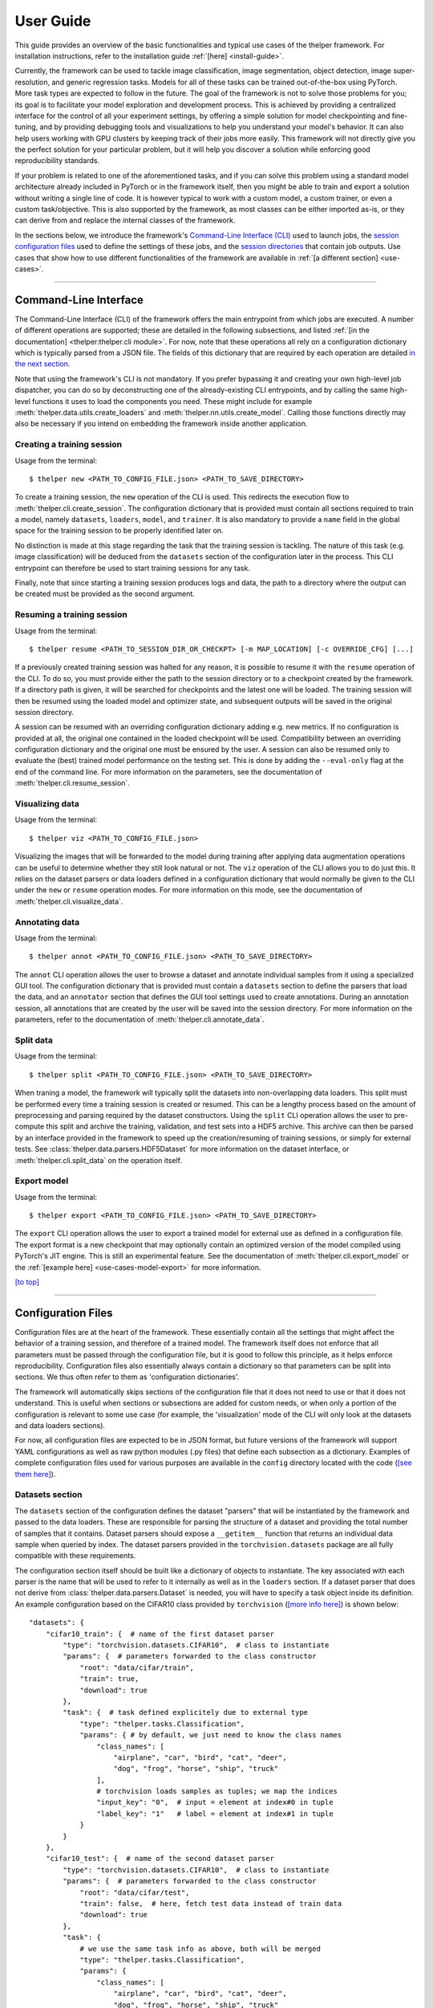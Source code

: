 .. _user-guide:

==========
User Guide
==========

This guide provides an overview of the basic functionalities and typical use cases of the thelper
framework. For installation instructions, refer to the installation guide :ref:`[here] <install-guide>`.

Currently, the framework can be used to tackle image classification, image segmentation, object detection,
image super-resolution, and generic regression tasks. Models for all of these tasks can be trained
out-of-the-box using PyTorch. More task types are expected to follow in the future. The goal of the framework
is not to solve those problems for you; its goal is to facilitate your model exploration and development
process. This is achieved by providing a centralized interface for the control of all your experiment
settings, by offering a simple solution for model checkpointing and fine-tuning, and by providing debugging
tools and visualizations to help you understand your model's behavior. It can also help users working with
GPU clusters by keeping track of their jobs more easily. This framework will not directly give you the
perfect solution for your particular problem, but it will help you discover a solution while enforcing
good reproducibility standards.

If your problem is related to one of the aforementioned tasks, and if you can solve this problem using
a standard model architecture already included in PyTorch or in the framework itself, then you might be
able to train and export a solution without writing a single line of code. It is however typical to
work with a custom model, a custom trainer, or even a custom task/objective. This is also supported
by the framework, as most classes can be either imported as-is, or they can derive from and replace the
internal classes of the framework.

In the sections below, we introduce the framework's `Command-Line Interface (CLI) <#command-line-interface>`_
used to launch jobs, the `session configuration files <#configuration-files>`_ used to define the settings
of these jobs, and the `session directories <#session-directories>`_ that contain job outputs. Use cases that
show how to use different functionalities of the framework are available in :ref:`[a different section] <use-cases>`.

-----

Command-Line Interface
======================

The Command-Line Interface (CLI) of the framework offers the main entrypoint from which jobs are executed.
A number of different operations are supported; these are detailed in the following subsections, and
listed :ref:`[in the documentation] <thelper:thelper.cli module>`. For now, note that these operations
all rely on a configuration dictionary which is typically parsed from a JSON file. The fields of this
dictionary that are required by each operation are detailed `in the next section <#configuration-files>`_.

Note that using the framework's CLI is not mandatory. If you prefer bypassing it and creating your own
high-level job dispatcher, you can do so by deconstructing one of the already-existing CLI entrypoints,
and by calling the same high-level functions it uses to load the components you need. These might include
for example :meth:`thelper.data.utils.create_loaders` and :meth:`thelper.nn.utils.create_model`. Calling
those functions directly may also be necessary if you intend on embedding the framework inside another
application.

.. _user-guide-cli-new:

Creating a training session
---------------------------

Usage from the terminal::

  $ thelper new <PATH_TO_CONFIG_FILE.json> <PATH_TO_SAVE_DIRECTORY>

To create a training session, the ``new`` operation of the CLI is used. This redirects the execution flow
to :meth:`thelper.cli.create_session`. The configuration dictionary that is provided must contain all sections
required to train a model, namely ``datasets``, ``loaders``, ``model``, and ``trainer``. It is also mandatory
to provide a ``name`` field in the global space for the training session to be properly identified later on.

No distinction is made at this stage regarding the task that the training session is tackling. The nature
of this task (e.g. image classification) will be deduced from the ``datasets`` section of the configuration
later in the process. This CLI entrypoint can therefore be used to start training sessions for any task.

Finally, note that since starting a training session produces logs and data, the path to a directory where
the output can be created must be provided as the second argument.

.. _user-guide-cli-resume:

Resuming a training session
---------------------------

Usage from the terminal::

  $ thelper resume <PATH_TO_SESSION_DIR_OR_CHECKPT> [-m MAP_LOCATION] [-c OVERRIDE_CFG] [...]

If a previously created training session was halted for any reason, it is possible to resume it with the
``resume`` operation of the CLI. To do so, you must provide either the path to the session directory
or to a checkpoint created by the framework. If a directory path is given, it will be searched for
checkpoints and the latest one will be loaded. The training session will then be resumed using the
loaded model and optimizer state, and subsequent outputs will be saved in the original session directory.

A session can be resumed with an overriding configuration dictionary adding e.g. new metrics. If no
configuration is provided at all, the original one contained in the loaded checkpoint will be used.
Compatibility between an overriding configuration dictionary and the original one must be ensured by the
user. A session can also be resumed only to evaluate the (best) trained model performance on the testing
set. This is done by adding the ``--eval-only`` flag at the end of the command line. For more information
on the parameters, see the documentation of :meth:`thelper.cli.resume_session`.

.. _user-guide-cli-viz:

Visualizing data
----------------

Usage from the terminal::

  $ thelper viz <PATH_TO_CONFIG_FILE.json>

Visualizing the images that will be forwarded to the model during training after applying data
augmentation operations can be useful to determine whether they still look natural or not. The ``viz``
operation of the CLI allows you to do just this. It relies on the dataset parsers or data loaders
defined in a configuration dictionary that would normally be given to the CLI under the ``new`` or
``resume`` operation modes. For more information on this mode, see the documentation of
:meth:`thelper.cli.visualize_data`.

.. _user-guide-cli-annot:

Annotating data
---------------

Usage from the terminal::

  $ thelper annot <PATH_TO_CONFIG_FILE.json> <PATH_TO_SAVE_DIRECTORY>

The ``annot`` CLI operation allows the user to browse a dataset and annotate individual samples from it
using a specialized GUI tool. The configuration dictionary that is provided must contain a ``datasets``
section to define the parsers that load the data, and an ``annotator`` section that defines the GUI tool
settings used to create annotations. During an annotation session, all annotations that are created by
the user will be saved into the session directory. For more information on the parameters, refer to the
documentation of :meth:`thelper.cli.annotate_data`.

.. _user-guide-cli-split:

Split data
----------

Usage from the terminal::

  $ thelper split <PATH_TO_CONFIG_FILE.json> <PATH_TO_SAVE_DIRECTORY>

When traning a model, the framework will typically split the datasets into non-overlapping data loaders.
This split must be performed every time a training session is created or resumed. This can be a lengthy
process based on the amount of preprocessing and parsing required by the dataset constructors. Using the
``split`` CLI operation allows the user to pre-compute this split and archive the training, validation,
and test sets into a HDF5 archive. This archive can then be parsed by an interface provided in the
framework to speed up the creation/resuming of training sessions, or simply for external tests. See
:class:`thelper.data.parsers.HDF5Dataset` for more information on the dataset interface, or
:meth:`thelper.cli.split_data` on the operation itself.

.. _user-guide-cli-export:

Export model
------------

Usage from the terminal::

  $ thelper export <PATH_TO_CONFIG_FILE.json> <PATH_TO_SAVE_DIRECTORY>

The ``export`` CLI operation allows the user to export a trained model for external use as defined in
a configuration file. The export format is a new checkpoint that may optionally contain an optimized
version of the model compiled using PyTorch's JIT engine. This is still an experimental feature. See
the documentation of :meth:`thelper.cli.export_model` or the :ref:`[example here] <use-cases-model-export>`
for more information.

`[to top] <#user-guide>`_

-----

Configuration Files
===================

Configuration files are at the heart of the framework. These essentially contain all the settings that
might affect the behavior of a training session, and therefore of a trained model. The framework itself
does not enforce that all parameters must be passed through the configuration file, but it is good to
follow this principle, as it helps enforce reproducibility. Configuration files also essentially always
contain a dictionary so that parameters can be split into sections. We thus often refer to them as
'configuration dictionaries'.

The framework will automatically skips sections of the configuration file that it does not need to use or
that it does not understand. This is useful when sections or subsections are added for custom needs, or
when only a portion of the configuration is relevant to some use case (for example, the 'visualization'
mode of the CLI will only look at the datasets and data loaders sections).

For now, all configuration files are expected to be in JSON format, but future versions of the framework
will support YAML configurations as well as raw python modules (.py files) that define each subsection
as a dictionary. Examples of complete configuration files used for various purposes are available in the
``config`` directory located with the code (`[see them here]`__).

.. __: https://github.com/plstcharles/thelper/tree/master/configs


Datasets section
----------------

The ``datasets`` section of the configuration defines the dataset "parsers" that will be instantiated by
the framework and passed to the data loaders. These are responsible for parsing the structure of a
dataset and providing the total number of samples that it contains. Dataset parsers should expose a
``__getitem__`` function that returns an individual data sample when queried by index. The dataset parsers
provided in the ``torchvision.datasets`` package are all fully compatible with these requirements.

The configuration section itself should be built like a dictionary of objects to instantiate. The key
associated with each parser is the name that will be used to refer to it internally as well as in the
``loaders`` section. If a dataset parser that does not derive from :class:`thelper.data.parsers.Dataset`
is needed, you will have to specify a task object inside its definition. An example configuration based on
the CIFAR10 class provided by ``torchvision`` (`[more info here]`__) is shown below::

    "datasets": {
        "cifar10_train": {  # name of the first dataset parser
            "type": "torchvision.datasets.CIFAR10",  # class to instantiate
            "params": {  # parameters forwarded to the class constructor
                "root": "data/cifar/train",
                "train": true,
                "download": true
            },
            "task": {  # task defined explicitely due to external type
                "type": "thelper.tasks.Classification",
                "params": { # by default, we just need to know the class names
                    "class_names": [
                        "airplane", "car", "bird", "cat", "deer",
                        "dog", "frog", "horse", "ship", "truck"
                    ],
                    # torchvision loads samples as tuples; we map the indices
                    "input_key": "0",  # input = element at index#0 in tuple
                    "label_key": "1"   # label = element at index#1 in tuple
                }
            }
        },
        "cifar10_test": {  # name of the second dataset parser
            "type": "torchvision.datasets.CIFAR10",  # class to instantiate
            "params": {  # parameters forwarded to the class constructor
                "root": "data/cifar/test",
                "train": false,  # here, fetch test data instead of train data
                "download": true
            },
            "task": {
                # we use the same task info as above, both will be merged
                "type": "thelper.tasks.Classification",
                "params": {
                    "class_names": [
                        "airplane", "car", "bird", "cat", "deer",
                        "dog", "frog", "horse", "ship", "truck"
                    ],
                    "input_key": "0",
                    "label_key": "1"
                }
            }
        }
    }

.. __: https://pytorch.org/docs/stable/torchvision/datasets.html#torchvision.datasets.CIFAR10

The example above defines two dataset parsers, ``cifar10_train`` and ``cifar10_test``, that can now
be referred to in the ``loaders`` section of a configuration file (`described next <#loaders-section>`_).
For more information on the instantiation of dataset parsers, refer to
:meth:`thelper.data.utils.create_parsers`.


Loaders section
---------------

The ``loaders`` section of the configuration defines all data loader-related settings including split
ratios, samplers, batch sizes, base transforms and augmentations, seeds, memory pinning, and async
worker count. The first important concept to understand here is that multiple data parsers (`defined
earlier <#datasets-section>`_) can be combined or split into one or more data loaders. Moreover, there
are exactly three data loaders defined for all experiments: the training data loader, the validation data
loader, and the test data loader. For more information on the fundamental role of each loader, see
`[this link]`__. In short, data loaders deal with parsers to load and transform data samples efficiently
before packing them into batches that we can feed our models.

.. __: https://towardsdatascience.com/train-validation-and-test-sets-72cb40cba9e7

Some of the settings defined in this section apply to all three data loaders (e.g. memory pinning, base
data transforms), while others can be specified for each loader individually (e.g. augmentations, batch
size). The meta-settings that should always be set however are the split ratios that define the fraction
of samples from each parser to use in a data loader. As shown in the example below, these ratios allow
us to split a dataset into different loaders automatically, and without any possibility of data leakage
between them. If all RNG seeds are set in this section, then the split will be reproducible between
experiments. The split can also be precomputed using the ``split`` operation of the CLI (`click here
for more information <#split-data>`_).

Besides, base transformations defined in this section are used to ensure that all samples loaded by
parsers are compatible with the input format expected by the model during training. For example, typical
image classification pipelines expect images to have a resolution of 224x224 pixels, with each color
channel normalized to either the [-1, 1] range, or using pre-computed mean and standard deviation values.
We can define such operations directly using the classes available in the :mod:`thelper.transforms`
module. This is also demonstrated in the example configuration below::

    # note: this example is tied with the "datasets" example given earlier
    "loaders": {
        "batch_size": 32,     # pack 32 images per minibatch (for all loaders)
        "test_seed": 0,       # fix the test set splitting seed
        "valid_seed": 0,      # fix the validation set splitting seed
        "torch_seed": 0,      # fix the PyTorch RNG seed for tranforms/augments
        "numpy_seed": 0,      # fix the numpy RNG seed for transforms/augments
        "random_seed": 0,     # fix the random package RNG seed for transforms/augments
        # note: non-fixed seeds will be initialized randomly and printed in logs
        "workers": 4,         # each loader will be loading 4 minibatches in parallel
        "base_transforms": [  # defines the operations to apply to all loaded samples
            {
                # first, normalize 8-bit images to the [-1, 1] range
                "operation": "thelper.transforms.NormalizeMinMax",
                "params": {
                    "min": [127, 127, 127],
                    "max": [255, 255, 255]
                }
            },
            {
                # next, resize the CIFAR10 images to 224x224 for the model
                "operation": "thelper.transforms.Resize",
                "params": {
                    "dsize": [224, 224]
                }
            },
            {
                # finally, transform the opencv/numpy arrays to torch.Tensor arrays
                "operation": "torchvision.transforms.ToTensor"
            }
        ],
        # we reserve 20% of the samples from the training parser for validation
        "train_split": {
            "cifar10_train": 0.8
        },
        "valid_split": {
            "cifar10_train": 0.2
        },
        # we use 100% of the samples from the test parser for testing
        "test_split": {
            "cifar10_test": 1.0
        }
    }

The example above prepares the CIFAR10 data using a 80%-20% training-validation split, and keeps all
the original CIFAR10 testing data for actual testing. All loaded samples will be normalized and resized
to fit the expected input resolution of a typical model, as shown in the next subsection. This example
however contains no data augmentation pipelines; refer to the :ref:`[relevant sections here]
<use-cases-dataset-augment>` for actual usage examples. Similarly, no sampler is
used above to rebalance the classes; :ref:`[see here] <use-cases-dataset-rebalance>` for a use case.
Finally, for more information on other parameters that are not discussed here, refer to the documentation
of :meth:`thelper.data.utils.create_loaders`.


Model section
-------------

The ``model`` section of the configuration defines the model that will be trained, fine-tuned, evaluated,
or exported during the session. The model can be defined in several ways. If you are creating a new model
from scratch (i.e. using randomly initialized weights), you simply have to specify the type of the class
that implements the model's architecture along with its constructor's parameters. This is shown in the
example below for an instance of MobileNet::

    "model": {
        "type": "thelper.nn.mobilenet.MobileNetV2",
        "params": {
            "input_size": 224
        }
    }

In this case, the constructor of :class:`thelper.nn.mobilenet.MobileNetV2` will only receive a single
argument, ``input_size``, i.e. the size of the tensors it should expect as input. Some implementations
of model architectures such as those in ``torchvision.models`` (`[see them here]`__) might allow you
to specify a ``pretrained`` parameter. Setting this parameter to ``True`` will let you automatically
download the weights of that model and thus allow you to fine-tune it directly::

    "model": {
        "type" : "torchvision.models.resnet.resnet18",
        "params": {
            "pretrained": true
        }
    }

.. __: https://pytorch.org/docs/stable/torchvision/models.html

The second option to fine-tune a model that is not available via ``torchvision`` is to specify the
path to a checkpoint produced by the framework as such::

    "model": {
        "ckptdata" : "<PATH_TO_ANY_THELPER_CHECKPOINT.pth>"
    }

When using this approach, the framework will first open the checkpoint and reinstantiate the model using
its original fully qualified class name and the parameters originally passed to its constructor. Then,
that model will be checked for task compatibility, and its weights will finally be loaded in. For more
information on the checkpoints produced by the framework, see the `[relevant section below] <#checkpoints>`_.
For more information on the model creation/loading process, refer to :meth:`thelper.nn.utils.create_model`.


Trainer section
---------------

The ``trainer`` section of the configuration defines trainer, optimization, and metric-related settings
used in a session. These settings include the type of trainer to use, the number of epochs to train for,
the list of metrics to compute during training, the name of the metric to continuously monitor for
improvements, the loss function to use, the optimizer, the scheduler, and the device (CUDA or CPU) that
the session should be executed on.

First, note here that the type of trainer that is picked must be compatible with the task(s) exposed
by the dataset parser(s) listed earlier in the configuration. If no trainer type is provided, the
framework will automatically deduce which one to use for the current task. This deduction might fail
for custom trainers/task combinations. If you are using a custom task, or if your model relies on multiple
loss functions (or any other similar exotic thing), you might have to create your own trainer implementation
derived from :class:`thelper.train.base.Trainer`. Otherwise, see the trainers module (:mod:`thelper.train`)
for a list of all available trainers.

All optimization settings are grouped into the ``optimization`` subsection of the ``trainer`` section.
While specifying a scheduler is optional, an optimizer and a loss function must always be specified.
The loss function can be provided via the typical type/params setup (as shown below), or obtained from
the model via a getter function. For more information on the latter option, see
:meth:`thelper.optim.utils.create_loss_fn`. On the other hand, the nature of the optimizer and
scheduler can only be specified via a type/param setup (as also shown below). The weights of the model
specified in the last section will always be passed as the first argument of the optimizer's 
constructor at runtime. This behavior is compatible with all optimizers defined by PyTorch (`[more info
here]`__).

.. __: https://pytorch.org/docs/stable/optim.html

The ``trainer`` section finally contains another subsection titled ``metrics``. This subsection defines
a dictionary of named metrics that should be continuously updated during training, and evaluated at the
end of each epoch. Numerous types of metrics are already implemented in :mod:`thelper.optim.metrics`,
and many more will be added in the future. Metrics typically measure the performance of the model based
on a specific criteria, but they can also do things like save model predictions and create graphs. A
special "monitored" metric can also be defined in the ``trainer`` section, and it will be used to
determine whether the model is improving or not during the training session. This is used to keep track
of the "best" model weights while creating checkpoints, and it might also be used for scheduling.

A complete example of a trainer configuration is shown below::

    "trainer": {
        # this example is in line with the earlier examples; we create a classifier
        "type": "thelper.train.ImageClassifTrainer",  # type could be deduced automatically
        "device": "cuda:all",   # by default, run the session on all GPUs in parallel
        "epochs": 50,           # run the session for a maximum of 50 epochs
        "save_freq": 1,         # save the model in a checkpoint every epoch
        "monitor": "accuracy",  # monitor the 'accuracy' metric defined below for improvements
        "use_tbx": true,        # activate tensorboardX metric logging in output directory
        "optimization": {
            "loss": {
                "type": "torch.nn.CrossEntropyLoss",
                "params": {}    # empty sections like these can be omitted
            },
            "optimizer": {
                "type": "torch.optim.RMSprop",
                "params": {
                    "lr": 0.01, # default learning rate used at the first epoch
                    "weight_decay": 0.00004
                }
            },
            "scheduler": {
                # here, we create a fancy scheduler that will check a metric for its steps
                "type": "torch.optim.lr_scheduler.ReduceLROnPlateau",
                "params": {
                    "mode": "max",   # since we will monitor accuracy, we want to maximize it
                    "factor": 0.1,   # when a plateau is detected, decrease lr by 90%
                    "patience": 3    # wait three epochs with no improvement before stepping
                },
                # now, we just name the metric defined below for the scheduler to use
                "step_metric": "accuracy"
            }
        },
        "metrics": {  # this is the list of all metrics we will be evaluating
            "accuracy": {  # the name of each metric should be unique
                "type": "thelper.optim.CategoryAccuracy",
                "params": {
                    "top_k": 1
                }
            },
            "confmat": {
                # this is a special metric used to create confusion matrices
                # (we can't monitor this one, as it does not return a scalar)
                "type": "thelper.optim.ConfusionMatrix"
            }
        },
        "test_metrics": {  # metrics in this section will only be used for testing
            "logger": {
                "type": "thelper.optim.ClassifLogger",
                "params": {
                    "top_k": 3
                }
            }
        }
    }

For more information on the metrics available in the framework, see :mod:`thelper.optim.metrics`.


Annotator section
-----------------

The ``annotator`` section of the configuration is used solely to define GUI-related settings during
annotation sessions. For now, it should only contain the type and constructor parameters of the GUI
tool that will be instantiated to create the annotations. An example is shown below::

    "annotator": {
        "type": "thelper.gui.ImageSegmentAnnotator",  # type of annotator to instantiate
        "params": {
            "sample_input_key": "image",  # this key is tied to the data parser's output
            "labels": [
                # for this example, we only use one brush type that draws using solid red
                {"id": 255, "name": "foreground", "color": [0, 0, 255]}
            ]
        }
    }

In this case, an image segmentation GUI is created that will allow the "image" loaded in each sample
to be annotated by user with a brush tool. This section (as well as all GUI tools) are still
experimental. For more information on annotators, refer to :mod:`thelper.gui.annotators`.


Global parameters
-----------------

Finally, session configurations can also contain global parameters located outside the main sections
detailed so far. For example, the session name is a global flag which is often mandatory as it is used
to identify the session and create its output directory. Other global parameters are used to change the
behavior of imported package, or are just hacky solutions to problems that should be fixed otherwise.

For now, the global parameters considered "of interest" are the following:

  - ``name`` : specifies the name of the session (mandatory in most operation modes).
  - ``cudnn_benchmark`` : specifies whether to activate/deactivate cuDNN benchmarking mode.
  - ``cudnn_deterministic`` : specifies whether to activate/deactivate cuDNN deterministic mode.

Future global parameters will most likely be handled via :meth:`thelper.utils.setup_globals`.

`[to top] <#user-guide>`_

-----

Session Directories
===================

If the framework is used in a way that requires it to produce outputs, they will always be located
somewhere in the "session directory". This directory is created in the root output directory provided
to the CLI (also often called the "save" directory), and it is named after the session itself. The
session directory contains three main folders that hold checkpoints, logs, and outputs. These are
discussed in the following subsections. The general structure of a session directory is shown below::

    <session_directory_name>
      |
      |-- checkpoints
      |     |-- ckpt.0000.<platform>-<date>-<time>.pth
      |     |-- ckpt.0001.<platform>-<date>-<time>.pth
      |     |-- ckpt.0002.<platform>-<date>-<time>.pth
      |     |-- ...
      |     \-- ckpt.best.pth
      |
      |-- logs
      |     |-- <dataset1-name>.log
      |     |-- <dataset2-name>.log
      |     |-- ...
      |     |-- config.<platform>-<date>-<time>.json
      |     |-- data.log
      |     |-- modules.log
      |     |-- packages.log
      |     |-- task.log
      |     \-- trainer.log
      |
      |-- output
      |     \-- <session_directory_name>
      |           |-- train-<platform>-<date>-<time>
      |           |     |-- events.out.tfevents.<something>.<platform>
      |           |     \-- ...
      |           |
      |           |-- valid-<platform>-<date>-<time>
      |           |     |-- events.out.tfevents.<something>.<platform>
      |           |     \-- ...
      |           |
      |           |-- test-<platform>-<date>-<time>
      |           |     |-- events.out.tfevents.<something>.<platform>
      |           |     \-- ...
      |           |
      |           \-- ...
      |
      \-- config.latest.json


Checkpoints
-----------

The ``checkpoints`` folder contains the binary files pickled by PyTorch that store all training data
required to resume a session. These files are automatically saved at the end of each epoch during
a training session. The checkpoints are named using the ``ckpt.XXXX.YYYYY-ZZZZZZ-ZZZZZZ.pth`` convention,
where ``XXXX`` is the epoch index (0-based), ``YYYYY`` is the platform or hostname, and ``ZZZZZZ-ZZZZZZ``
defines the date and time of their creation (in YYYYMMDD-HHMMSS format). All checkpoints created by the
framework during training will use this naming convention except for the ``best`` checkpoint that might
be created in monitored training sessions (as part of early stopping and for final model evaluation). In
this case, it will simply be named ``ckpt.best.pth``. Its content is the same as other checkpoints however,
and it is actually just a copy of the corresponding "best" checkpoint in the same directory.

Checkpoints can be opened directly using ``torch.load()``. They contain a dictionary with the following
fields:

  - ``name`` : the name of the session. Used as a unique identifier for many types of output.
  - ``epoch`` : the epoch index (0-based) at the end of which the checkpoint was saved. This value is
    optional, and may only be saved in training sessions.
  - ``iter`` : the total number of iterations computed so far in the training session. This value is
    optional, and may only be saved in training sessions.
  - ``source`` : the name of the host that created the checkpoint and its time of creation.
  - ``sha1`` : the sha1 signature of the framework's latest git commit. Used for debugging purposed only.
  - ``version`` : the version of the framework that created this checkpoint. Will be used for data and
    configuration file migration if necessary when reloading the checkpoint.
  - ``task`` : a copy or string representation of the task the model was being trained for. Used to
    keep track of expected model input/output mappings (e.g. class names).
  - ``outputs`` : the outputs (e.g. metrics) generated by the trainer for all epochs thus far. This object
    is optional, and may only be saved in training sessions.
  - ``model`` : the weights (or "state dictionary") of the model, or a path to where these weights may be
    found. This field can be used to hold a link to an external JIT trace or ONNX version of the model.
  - ``model_type`` : the type (or class name) of the model that may be used to reinstantiate it.
  - ``model_params`` : the constructor parameters of the model that may be used to reinstantiate it.
  - ``optimizer`` : the state of the optimizer at the end of the latest training epoch. This value is
    optional, and may only be saved in training sessions.
  - ``scheduler`` : the state of the scheduler at the end of the latest training epoch. This value is
    optional, and may only be saved in training sessions.
  - ``monitor_best`` : the "best" value for the metric being monitorered so far. This value is optional,
    and may only be saved in training sessions.
  - ``config`` : the full session configuration directionary originally passed to the CLI entrypoint.

By default, these fields do not contain pickled objects directly tied to the framework, meaning any
PyTorch installation should be able to open a checkpoint without crashing. This also means that a model
trained with this framework can be opened and reused in any other framework, as long as you are willing
to extract its weights from the checkpoint yourself. An example of this procedure is given
:ref:`[here] <use-cases-model-reload>`.

Experimental support for checkpoint creation outside a training session is available through the CLI's
``export`` operation. `See the section above for more information <#export-model>`_.


Session logs
------------

All information printed to the terminal during a session will also automatically be printed to files
located in the ``logs`` folder of the session directory. Moreover, useful information about the
training environment and datasets will be printed in other files in the same location. A brief
description of these files is provided below:

  - ``<dataset_name>.log`` : contains metadata (in JSON format) of the named dataset, its loaded sample
    count, and the separation of its sample indices across the train/valid/test sets. Can be used to
    validate the data split and keep track of which sample is used in which set.
  - ``config.<PLATFORM>-<DATE>-<TIME>.json`` : backup of the (JSON) configuration file of the session
    that created or modified the current session directory.
  - ``data.log`` : logger output that provides high-level information about the loaded dataset parsers
    including given names, sizes, task interfaces, and base transforms.
  - ``modules.log`` : logger output that provides details regarding the instantiated model type (class
    name), the parameters passed to its constructor, and a full list of its layers once constructed.
  - ``packages.log`` : lists all packages installed in the runtime environment as well as their version.
  - ``task.log`` : provides the full string representation of the task object used during the session.
  - ``trainer.log`` : logger output that details the training progress during the session. This file
    can become very large for long sessions; and might be rotated past a certain size in the future.

Specialized CLI operations and trainers as well as custom implementations might create additional logs
in this directory. In all cases, logs are provided as nice-to-have for debugging purposes only, and their
content/structure might change in future versions.


Outputs
-------

Finally, the session directory contains an ``output`` folder that is used to store all the evaluation
results generated by the metrics as well as the ``tensorboard`` event files. The first level of the
``output`` directory is named after the session itself so that it may easily be copied elsewhere
without creating conflicts. This also allows ``tensorboard`` to display the session name in its UI.
That folder then contains the training, validation, and testing outputs generated for each session.
These outputs are separated so that individual curves can be turned on and off in ``tensorboard``.
A typical output directory loaded in ``tensorboard`` is shown below.

.. image:: images/tensorboard_ex.jpg
  :target: https://github.com/plstcharles/thelper/raw/master/docs/src/images/tensorboard_ex.jpg

In this example, the training and validation outputs of several sessions are combined. The metrics
of each session that produced scalar values were used to generate plots. The scalars are evaluated
once every epoch, and are grouped automatically in a section named ``epoch``. The loss and learning
rates are also automatically plotted in this section. Additional tabs holding model weight histograms
and text outputs are also available. If a metric had been used that generated images, those would
also be available in another tab.

For more information on available metrics, see :mod:`thelper.optim.metrics`. For more information
about ``tensorboard``, visit `[the official site]`__.

.. __: https://www.tensorflow.org/guide/summaries_and_tensorboard

`[to top] <#user-guide>`_

